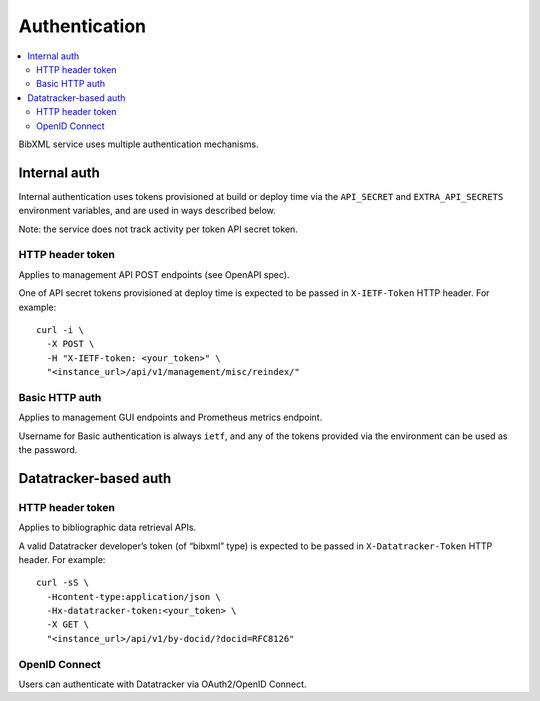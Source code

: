 ==============
Authentication
==============

.. contents::
   :local:

BibXML service uses multiple authentication mechanisms.

Internal auth
=============

Internal authentication uses tokens provisioned at build or deploy time
via the ``API_SECRET`` and ``EXTRA_API_SECRETS`` environment variables,
and are used in ways described below.

Note: the service does not track activity per token API secret token.

HTTP header token
-----------------

Applies to management API POST endpoints (see OpenAPI spec).

One of API secret tokens provisioned at deploy time
is expected to be passed in ``X-IETF-Token`` HTTP header.
For example::

    curl -i \
      -X POST \
      -H "X-IETF-token: <your_token>" \
      "<instance_url>/api/v1/management/misc/reindex/"

Basic HTTP auth
---------------

Applies to management GUI endpoints and Prometheus metrics endpoint.

Username for Basic authentication is always ``ietf``,
and any of the tokens provided via the environment can be used
as the password.

Datatracker-based auth
======================

HTTP header token
-----------------

Applies to bibliographic data retrieval APIs.

A valid Datatracker developer’s token (of “bibxml” type)
is expected to be passed in ``X-Datatracker-Token`` HTTP header.
For example::

    curl -sS \
      -Hcontent-type:application/json \
      -Hx-datatracker-token:<your_token> \
      -X GET \
      "<instance_url>/api/v1/by-docid/?docid=RFC8126"

OpenID Connect
--------------

Users can authenticate with Datatracker
via OAuth2/OpenID Connect.

.. seealso:: :mod:`datatracker.oauth`

